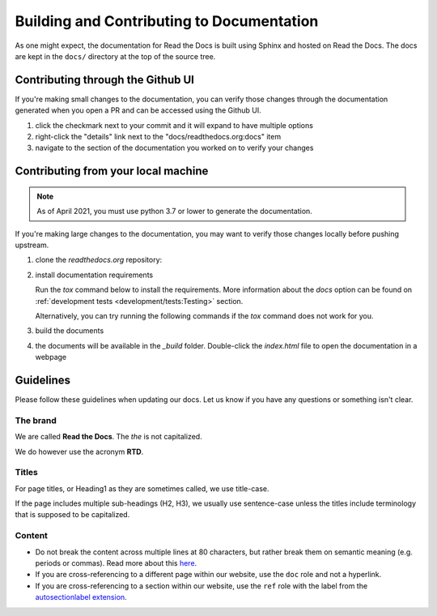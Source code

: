 Building and Contributing to Documentation
==========================================

As one might expect,
the documentation for Read the Docs is built using Sphinx and hosted on Read the Docs.
The docs are kept in the ``docs/`` directory at the top of the source tree.

.. TODO: expand this section explaining there the PR is automatically built and
   the author can visualize changes without installing anything on their system.
   However, if there is going to be periodic/bigger contributions, it may be a
   good idea to install the Sphinx requirements to build our docs.

Contributing through the Github UI
----------------------------------

If you're making small changes to the documentation,
you can verify those changes through the documentation generated when you open a PR and can be accessed using the Github UI.

#. click the checkmark next to your commit and it will expand to have multiple options
#. right-click the "details" link next to the "docs/readthedocs.org:docs" item
#. navigate to the section of the documentation you worked on to verify your changes

Contributing from your local machine
------------------------------------

.. note::

    As of April 2021, you must use python 3.7 or lower to generate the documentation.

If you're making large changes to the documentation,
you may want to verify those changes locally before pushing upstream.

#. clone the `readthedocs.org` repository:

   .. prompt:: bash

      git clone --recurse-submodules https://github.com/readthedocs/readthedocs.org/

#. install documentation requirements

   Run the `tox` command below to install the requirements.
   More information about the `docs` option can be found on :ref:`development tests <development/tests:Testing>` section.

   .. prompt:: bash

      cd readthedocs.org
      tox -e docs

   Alternatively, you can try running the following commands if the `tox` command does not work for you.

   .. prompt:: bash

      cd readthedocs.org
      pip install -r requirements/testing.txt
      pip install -r requirements/docs.txt

#. build the documents

   .. prompt:: bash

      cd docs
      make html

#. the documents will be available in the `_build` folder.
   Double-click the `index.html` file to open the documentation in a webpage

Guidelines
----------

Please follow these guidelines when updating our docs.
Let us know if you have any questions or something isn't clear.

The brand
^^^^^^^^^

We are called **Read the Docs**.
The *the* is not capitalized.

We do however use the acronym **RTD**.

Titles
^^^^^^

For page titles, or Heading1 as they are sometimes called, we use title-case.

If the page includes multiple sub-headings (H2, H3),
we usually use sentence-case unless the titles include terminology that is supposed to be capitalized.

Content
^^^^^^^

* Do not break the content across multiple lines at 80 characters,
  but rather break them on semantic meaning (e.g. periods or commas).
  Read more about this `here <https://rhodesmill.org/brandon/2012/one-sentence-per-line/>`_.
* If you are cross-referencing to a different page within our website,
  use the ``doc`` role and not a hyperlink.
* If you are cross-referencing to a section within our website,
  use the ``ref`` role with the label from the `autosectionlabel extension <http://www.sphinx-doc.org/en/master/usage/extensions/autosectionlabel.html>`__.
